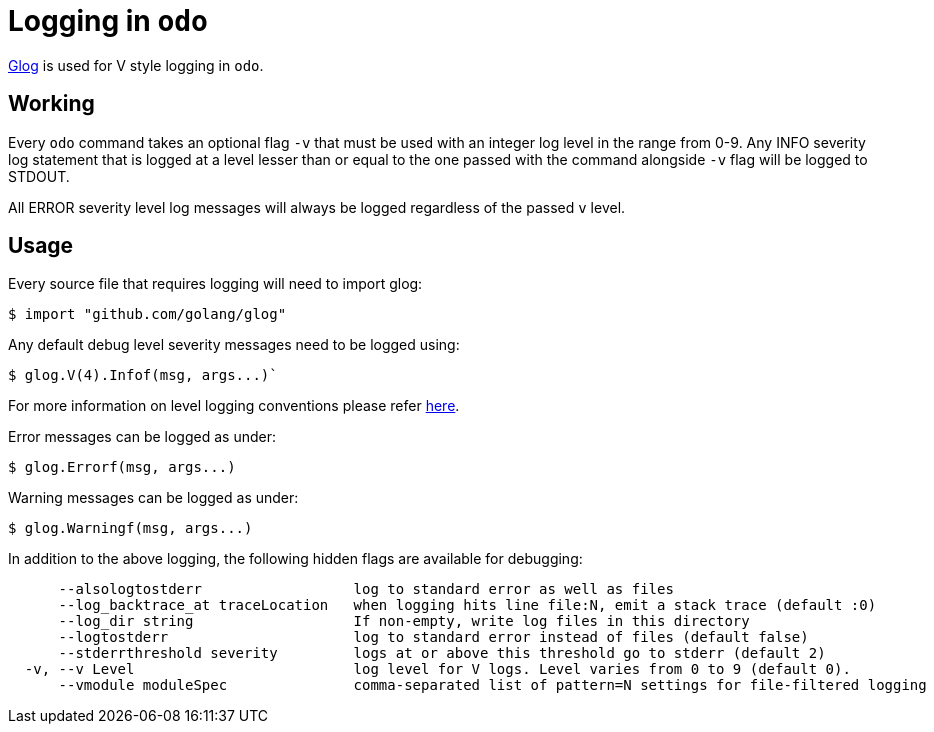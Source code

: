 = Logging in `odo`

https://godoc.org/github.com/golang/glog[Glog] is used for V style logging in `odo`.

== Working

Every `odo` command takes an optional flag `-v` that must be used with an integer log level in the range from 0-9. Any INFO severity log statement that is logged at a level lesser than or equal to the one passed with the command alongside `-v` flag will be logged to STDOUT.

All ERROR severity level log messages will always be logged regardless of the passed `v` level.

== Usage

Every source file that requires logging will need to import glog:

----
$ import "github.com/golang/glog"
----

Any default debug level severity messages need to be logged using:

----
$ glog.V(4).Infof(msg, args...)`
----

For more information on level logging conventions please refer
link:https://kubernetes.io/docs/reference/kubectl/cheatsheet/#kubectl-output-verbosity-and-debugging[here].

Error messages can be logged as under:

----
$ glog.Errorf(msg, args...)
----

Warning messages can be logged as under:

----
$ glog.Warningf(msg, args...)
----

In addition to the above logging, the following hidden flags are available for debugging:

----
      --alsologtostderr                  log to standard error as well as files
      --log_backtrace_at traceLocation   when logging hits line file:N, emit a stack trace (default :0)
      --log_dir string                   If non-empty, write log files in this directory
      --logtostderr                      log to standard error instead of files (default false)
      --stderrthreshold severity         logs at or above this threshold go to stderr (default 2)
  -v, --v Level                          log level for V logs. Level varies from 0 to 9 (default 0).
      --vmodule moduleSpec               comma-separated list of pattern=N settings for file-filtered logging
----
